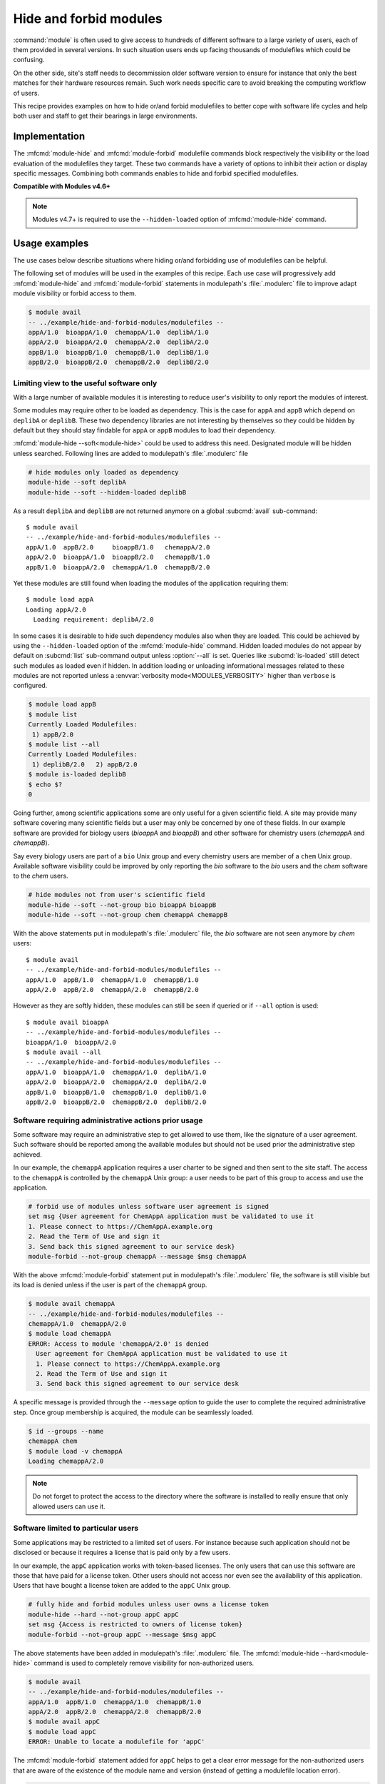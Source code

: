 .. _hide-and-forbid-modules.rst:

Hide and forbid modules
=======================

:command:`module` is often used to give access to hundreds of different
software to a large variety of users, each of them provided in several
versions. In such situation users ends up facing thousands of modulefiles
which could be confusing.

On the other side, site's staff needs to decommission older software version
to ensure for instance that only the best matches for their hardware resources
remain. Such work needs specific care to avoid breaking the computing workflow
of users.

This recipe provides examples on how to hide or/and forbid modulefiles to
better cope with software life cycles and help both user and staff to get
their bearings in large environments.

Implementation
--------------

The :mfcmd:`module-hide` and :mfcmd:`module-forbid` modulefile commands block
respectively the visibility or the load evaluation of the modulefiles they
target. These two commands have a variety of options to inhibit their action
or display specific messages. Combining both commands enables to hide and
forbid specified modulefiles.

**Compatible with Modules v4.6+**

.. note::

   Modules v4.7+ is required to use the ``--hidden-loaded`` option of
   :mfcmd:`module-hide` command.

Usage examples
--------------

The use cases below describe situations where hiding or/and forbidding use of
modulefiles can be helpful.

The following set of modules will be used in the examples of this recipe. Each
use case will progressively add :mfcmd:`module-hide` and
:mfcmd:`module-forbid` statements in modulepath's :file:`.modulerc` file to
improve adapt module visibility or forbid access to them.

.. code-block:: console

    $ module avail
    -- ../example/hide-and-forbid-modules/modulefiles --
    appA/1.0  bioappA/1.0  chemappA/1.0  deplibA/1.0
    appA/2.0  bioappA/2.0  chemappA/2.0  deplibA/2.0
    appB/1.0  bioappB/1.0  chemappB/1.0  deplibB/1.0
    appB/2.0  bioappB/2.0  chemappB/2.0  deplibB/2.0

Limiting view to the useful software only
^^^^^^^^^^^^^^^^^^^^^^^^^^^^^^^^^^^^^^^^^

With a large number of available modules it is interesting to reduce user's
visibility to only report the modules of interest.

Some modules may require other to be loaded as dependency. This is the case
for ``appA`` and ``appB`` which depend on ``deplibA`` or ``deplibB``. These
two dependency libraries are not interesting by themselves so they could be
hidden by default but they should stay findable for ``appA`` or ``appB``
modules to load their dependency.

:mfcmd:`module-hide --soft<module-hide>` could be used to address this need.
Designated module will be hidden unless searched. Following lines are added to
modulepath's :file:`.modulerc` file

.. code-block:: tcl

    # hide modules only loaded as dependency
    module-hide --soft deplibA
    module-hide --soft --hidden-loaded deplibB

As a result ``deplibA`` and ``deplibB`` are not returned anymore on a global
:subcmd:`avail` sub-command::

    $ module avail
    -- ../example/hide-and-forbid-modules/modulefiles --
    appA/1.0  appB/2.0     bioappB/1.0   chemappA/2.0
    appA/2.0  bioappA/1.0  bioappB/2.0   chemappB/1.0
    appB/1.0  bioappA/2.0  chemappA/1.0  chemappB/2.0

Yet these modules are still found when loading the modules of the application
requiring them::

    $ module load appA
    Loading appA/2.0
      Loading requirement: deplibA/2.0

In some cases it is desirable to hide such dependency modules also when they
are loaded. This could be achieved by using the ``--hidden-loaded`` option of
the :mfcmd:`module-hide` command. Hidden loaded modules do not appear by
default on :subcmd:`list` sub-command output unless :option:`--all` is set.
Queries like :subcmd:`is-loaded` still detect such modules as loaded even if
hidden. In addition loading or unloading informational messages related to
these modules are not reported unless a :envvar:`verbosity
mode<MODULES_VERBOSITY>` higher than ``verbose`` is configured.

.. code-block:: console

    $ module load appB
    $ module list
    Currently Loaded Modulefiles:
     1) appB/2.0  
    $ module list --all
    Currently Loaded Modulefiles:
     1) deplibB/2.0   2) appB/2.0
    $ module is-loaded deplibB
    $ echo $?
    0

Going further, among scientific applications some are only useful for a given
scientific field. A site may provide many software covering many scientific
fields but a user may only be concerned by one of these fields. In our example
software are provided for biology users (*bioappA* and *bioappB*) and other
software for chemistry users (*chemappA* and *chemappB*).

Say every biology users are part of a ``bio`` Unix group and every chemistry
users are member of a ``chem`` Unix group. Available software visibility could
be improved by only reporting the *bio* software to the *bio* users and the
*chem* software to the *chem* users.

.. code-block:: tcl

    # hide modules not from user's scientific field
    module-hide --soft --not-group bio bioappA bioappB
    module-hide --soft --not-group chem chemappA chemappB

With the above statements put in modulepath's :file:`.modulerc` file, the
*bio* software are not seen anymore by *chem* users::

    $ module avail
    -- ../example/hide-and-forbid-modules/modulefiles --
    appA/1.0  appB/1.0  chemappA/1.0  chemappB/1.0
    appA/2.0  appB/2.0  chemappA/2.0  chemappB/2.0

However as they are softly hidden, these modules can still be seen if queried
or if ``--all`` option is used::

    $ module avail bioappA
    -- ../example/hide-and-forbid-modules/modulefiles --
    bioappA/1.0  bioappA/2.0
    $ module avail --all
    -- ../example/hide-and-forbid-modules/modulefiles --
    appA/1.0  bioappA/1.0  chemappA/1.0  deplibA/1.0
    appA/2.0  bioappA/2.0  chemappA/2.0  deplibA/2.0
    appB/1.0  bioappB/1.0  chemappB/1.0  deplibB/1.0
    appB/2.0  bioappB/2.0  chemappB/2.0  deplibB/2.0

Software requiring administrative actions prior usage
^^^^^^^^^^^^^^^^^^^^^^^^^^^^^^^^^^^^^^^^^^^^^^^^^^^^^

Some software may require an administrative step to get allowed to use them,
like the signature of a user agreement. Such software should be reported among
the available modules but should not be used prior the administrative step
achieved.

In our example, the ``chemappA`` application requires a user charter to be
signed and then sent to the site staff. The access to the ``chemappA`` is
controlled by the ``chemappA`` Unix group: a user needs to be part of this
group to access and use the application.

.. code-block:: tcl

    # forbid use of modules unless software user agreement is signed
    set msg {User agreement for ChemAppA application must be validated to use it
    1. Please connect to https://ChemAppA.example.org
    2. Read the Term of Use and sign it
    3. Send back this signed agreement to our service desk}
    module-forbid --not-group chemappA --message $msg chemappA

With the above :mfcmd:`module-forbid` statement put in modulepath's
:file:`.modulerc` file, the software is still visible but its load is denied
unless if the user is part of the ``chemappA`` group.

.. code-block:: console

    $ module avail chemappA
    -- ../example/hide-and-forbid-modules/modulefiles --
    chemappA/1.0  chemappA/2.0
    $ module load chemappA
    ERROR: Access to module 'chemappA/2.0' is denied
      User agreement for ChemAppA application must be validated to use it
      1. Please connect to https://ChemAppA.example.org
      2. Read the Term of Use and sign it
      3. Send back this signed agreement to our service desk

A specific message is provided through the ``--message`` option to guide the
user to complete the required administrative step. Once group membership is
acquired, the module can be seamlessly loaded.

.. code-block:: console

    $ id --groups --name
    chemappA chem
    $ module load -v chemappA
    Loading chemappA/2.0

.. note::

   Do not forget to protect the access to the directory where the software is
   installed to really ensure that only allowed users can use it.

Software limited to particular users
^^^^^^^^^^^^^^^^^^^^^^^^^^^^^^^^^^^^

Some applications may be restricted to a limited set of users. For instance
because such application should not be disclosed or because it requires a
license that is paid only by a few users.

In our example, the ``appC`` application works with token-based licenses. The
only users that can use this software are those that have paid for a license
token. Other users should not access nor even see the availability of this
application. Users that have bought a license token are added to the ``appC``
Unix group.

.. code-block:: tcl

    # fully hide and forbid modules unless user owns a license token
    module-hide --hard --not-group appC appC
    set msg {Access is restricted to owners of license token}
    module-forbid --not-group appC --message $msg appC

The above statements have been added in modulepath's :file:`.modulerc` file.
The :mfcmd:`module-hide --hard<module-hide>` command is used to completely
remove visibility for non-authorized users.

.. code-block:: console

    $ module avail
    -- ../example/hide-and-forbid-modules/modulefiles --
    appA/1.0  appB/1.0  chemappA/1.0  chemappB/1.0
    appA/2.0  appB/2.0  chemappA/2.0  chemappB/2.0
    $ module avail appC
    $ module load appC
    ERROR: Unable to locate a modulefile for 'appC'

The :mfcmd:`module-forbid` statement added for ``appC`` helps to get a clear
error message for the non-authorized users that are aware of the existence of
the module name and version (instead of getting a modulefile location error).

.. code-block:: console

    $ module load appC/2.0
    ERROR: Access to module 'appC/2.0' is denied
      Access is restricted to owners of license token

Alternatively such restrictions on modulefiles can be achieved by adapting
file permission mode instead of adding statements in modulepath's
:file:`.modulerc` file.

.. code-block:: console

    $ chmod 640 ../example/hide-and-forbid-modules/modulefiles/appC/*
    $ chgrp appC ../example/hide-and-forbid-modules/modulefiles/appC/*

However restricting file permission mode does not enable to authorize several
Unix groups or users to access those modulefiles or to have specific error
messages unlike when :mfcmd:`module-hide` and :mfcmd:`module-forbid` commands
are used.

.. note::

   Do not forget to protect the access to the directory where the software is
   installed to really ensure that only the authorized users can use it.

Software life cycle
^^^^^^^^^^^^^^^^^^^

When providing a new software version, it may be interesting to have a test
phase, for instance during one week, to make this new version checked by some
some pilot users prior the general availability.

In our example, we are currently November 13th and ``chempappB/2.0`` has been
installed two days ago. A test phase is ongoing and users that are member of
the ``pilot`` Unix group can already access this software prior its general
availability set for November 18th.

.. code-block:: tcl

    # test new version of chemappB prior general availability
    module-hide --before 2020-11-18 --not-group pilot chemappB/2.0

With the above statement added to modulepath's :file:`.modulerc` file, common
users will not see the new module until November 18th.

.. code-block:: console

    $ date
    Fri 13 Nov 2020 02:04:21 PM CET
    $ module avail chemappB
    -- ../example/hide-and-forbid-modules/modulefiles --
    chemappB/1.0

At some point software need to be decommissioned to ensure for instance that
buggy or under-optimized versions are not used anymore by users.

In our example, ``appA/1.0`` needs to be removed as a newer version is
available for *appA* and this new version fixes a lot of issues that were
encountered with version 1.0. Decommission date for ``appA/1.0`` is planned on
November 18th.

.. code-block:: none

    # decommission of old version of appA
    set nearmsg {appA/1.0 will be decommissioned, please use appA/2.0}
    set msg {appA/1.0 is decommissioned, please use appA/2.0}
    module-hide --hard --after 2020-11-18 --not-group eol appA/1.0
    module-forbid --after 2020-11-18 --not-group eol \
       --nearly-message $nearmsg --message $msg appA/1.0

The above statements added to modulepath's :file:`.modulerc` file will remove
visibility and access to the decommissioned module on November 18th. Only
users part of the ``eol`` Unix group will still keep an access to the software
(which is useful in case some users are unfortunately stuck on this specific
version of *appA*). Specific messages are set to guide users toward selecting
another version for *appA*.

.. code-block:: console

    $ module avail appA
    -- ../example/hide-and-forbid-modules/modulefiles --
    appA/1.0  appA/2.0
    $ module load appA/1.0
    Loading appA/1.0
      WARNING: Access to module will be denied starting '2020-11-18'
        appA/1.0 will be decommissioned, please use appA/2.0
      Loading requirement: deplibA/1.0

Prior decommission date, module will still be visible and loadable. However
when loading the module a warning message will appear when the expiry date
will be close. The :envvar:`nearly_forbidden_days<MODULES_NEARLY_FORBIDDEN_DAYS>`
module configuration defines starting when such warning message should be
reported prior decommission date (14 days by default).

.. code-block:: console

    $ module config nearly_forbidden_days
    Modules Release 4.6.0 (2020-09-16)

    - Config. name ---------.- Value (set by if default overridden) ---------------
    nearly_forbidden_days     14

Once the decommissioned date is over, ``appA/1.0`` has disappeared unless for
users member of the ``eol`` Unix group.

.. code-block:: console

    $ date
    Thu 19 Nov 2020 02:46:27 PM CET
    $ module avail appA
    -- ../example/hide-and-forbid-modules/modulefiles --
    appA/2.0
    $ module load appA/1.0
    ERROR: Access to module 'appA/1.0' is denied
      appA/1.0 is decommissioned, please use appA/2.0

.. note::

   Do not forget to protect the access to the directory where the software is
   installed prior its general availability and after its decommissioned date.
